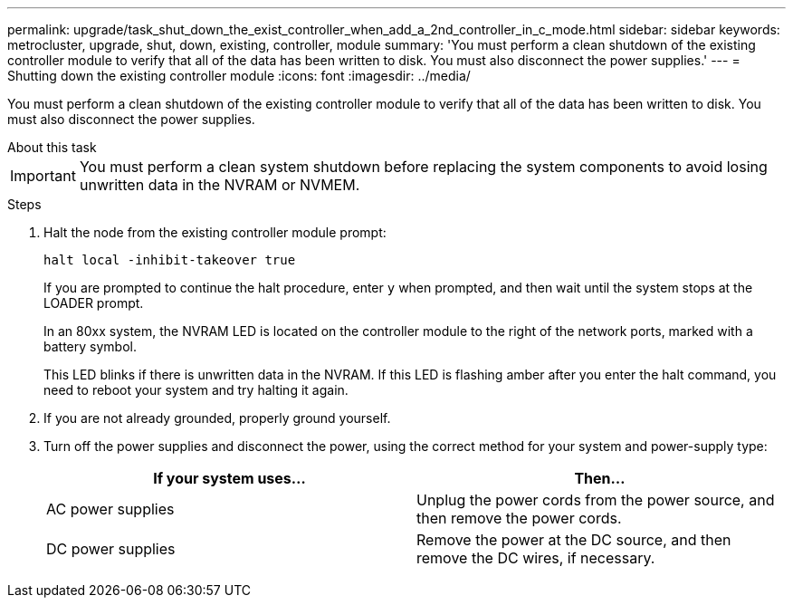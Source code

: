 ---
permalink: upgrade/task_shut_down_the_exist_controller_when_add_a_2nd_controller_in_c_mode.html
sidebar: sidebar
keywords: metrocluster, upgrade, shut, down, existing, controller, module
summary: 'You must perform a clean shutdown of the existing controller module to verify that all of the data has been written to disk. You must also disconnect the power supplies.'
---
= Shutting down the existing controller module
:icons: font
:imagesdir: ../media/

[.lead]
You must perform a clean shutdown of the existing controller module to verify that all of the data has been written to disk. You must also disconnect the power supplies.

.About this task

--
IMPORTANT: You must perform a clean system shutdown before replacing the system components to avoid losing unwritten data in the NVRAM or NVMEM.
--

.Steps

. Halt the node from the existing controller module prompt:
+
`halt local -inhibit-takeover true`
+
If you are prompted to continue the halt procedure, enter `y` when prompted, and then wait until the system stops at the LOADER prompt.
+
In an 80xx system, the NVRAM LED is located on the controller module to the right of the network ports, marked with a battery symbol.
+
This LED blinks if there is unwritten data in the NVRAM. If this LED is flashing amber after you enter the halt command, you need to reboot your system and try halting it again.

. If you are not already grounded, properly ground yourself.
. Turn off the power supplies and disconnect the power, using the correct method for your system and power-supply type:
+

|===

h| If your system uses... h| Then...

a|
AC power supplies
a|
Unplug the power cords from the power source, and then remove the power cords.
a|
DC power supplies
a|
Remove the power at the DC source, and then remove the DC wires, if necessary.
|===
